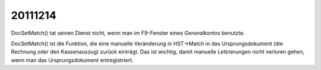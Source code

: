 20111214
========

DocSetMatch() tat seinen Dienst nicht, wenn man im F9-Fenster 
eines *Generalkontos* benutzte.

DocSetMatch() ist die Funktion, die eine manuelle Veränderung 
in HST->Match in das Ursprungsdokument (die Rechnung oder den Kassenauszug) 
zurück einträgt. 
Das ist wichtig, damit manuelle Lettrierungen 
nicht verloren gehen, wenn man das Ursprungsdokument entregistriert.


